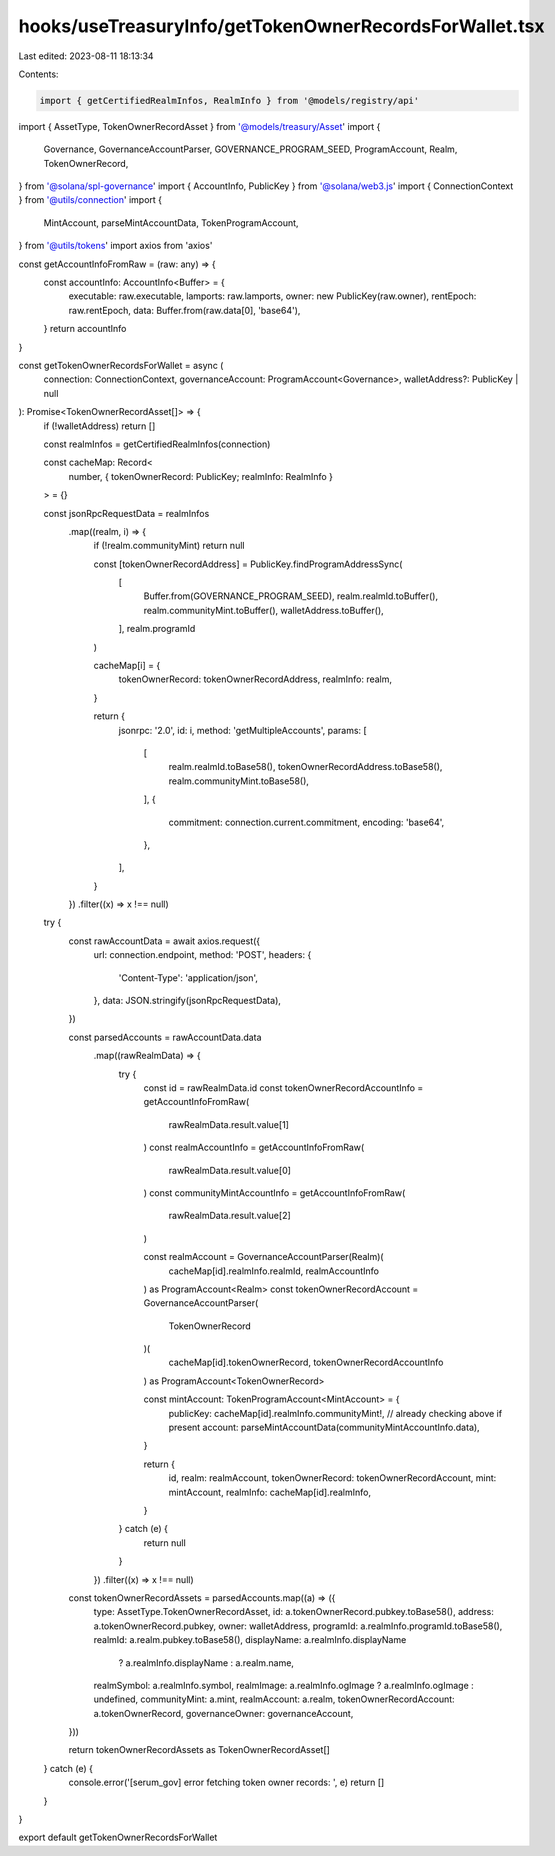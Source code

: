 hooks/useTreasuryInfo/getTokenOwnerRecordsForWallet.tsx
=======================================================

Last edited: 2023-08-11 18:13:34

Contents:

.. code-block:: tsx

    import { getCertifiedRealmInfos, RealmInfo } from '@models/registry/api'
import { AssetType, TokenOwnerRecordAsset } from '@models/treasury/Asset'
import {
  Governance,
  GovernanceAccountParser,
  GOVERNANCE_PROGRAM_SEED,
  ProgramAccount,
  Realm,
  TokenOwnerRecord,
} from '@solana/spl-governance'
import { AccountInfo, PublicKey } from '@solana/web3.js'
import { ConnectionContext } from '@utils/connection'
import {
  MintAccount,
  parseMintAccountData,
  TokenProgramAccount,
} from '@utils/tokens'
import axios from 'axios'

const getAccountInfoFromRaw = (raw: any) => {
  const accountInfo: AccountInfo<Buffer> = {
    executable: raw.executable,
    lamports: raw.lamports,
    owner: new PublicKey(raw.owner),
    rentEpoch: raw.rentEpoch,
    data: Buffer.from(raw.data[0], 'base64'),
  }
  return accountInfo
}

const getTokenOwnerRecordsForWallet = async (
  connection: ConnectionContext,
  governanceAccount: ProgramAccount<Governance>,
  walletAddress?: PublicKey | null
): Promise<TokenOwnerRecordAsset[]> => {
  if (!walletAddress) return []

  const realmInfos = getCertifiedRealmInfos(connection)

  const cacheMap: Record<
    number,
    { tokenOwnerRecord: PublicKey; realmInfo: RealmInfo }
  > = {}

  const jsonRpcRequestData = realmInfos
    .map((realm, i) => {
      if (!realm.communityMint) return null

      const [tokenOwnerRecordAddress] = PublicKey.findProgramAddressSync(
        [
          Buffer.from(GOVERNANCE_PROGRAM_SEED),
          realm.realmId.toBuffer(),
          realm.communityMint.toBuffer(),
          walletAddress.toBuffer(),
        ],
        realm.programId
      )

      cacheMap[i] = {
        tokenOwnerRecord: tokenOwnerRecordAddress,
        realmInfo: realm,
      }

      return {
        jsonrpc: '2.0',
        id: i,
        method: 'getMultipleAccounts',
        params: [
          [
            realm.realmId.toBase58(),
            tokenOwnerRecordAddress.toBase58(),
            realm.communityMint.toBase58(),
          ],
          {
            commitment: connection.current.commitment,
            encoding: 'base64',
          },
        ],
      }
    })
    .filter((x) => x !== null)

  try {
    const rawAccountData = await axios.request({
      url: connection.endpoint,
      method: 'POST',
      headers: {
        'Content-Type': 'application/json',
      },
      data: JSON.stringify(jsonRpcRequestData),
    })

    const parsedAccounts = rawAccountData.data
      .map((rawRealmData) => {
        try {
          const id = rawRealmData.id
          const tokenOwnerRecordAccountInfo = getAccountInfoFromRaw(
            rawRealmData.result.value[1]
          )
          const realmAccountInfo = getAccountInfoFromRaw(
            rawRealmData.result.value[0]
          )
          const communityMintAccountInfo = getAccountInfoFromRaw(
            rawRealmData.result.value[2]
          )

          const realmAccount = GovernanceAccountParser(Realm)(
            cacheMap[id].realmInfo.realmId,
            realmAccountInfo
          ) as ProgramAccount<Realm>
          const tokenOwnerRecordAccount = GovernanceAccountParser(
            TokenOwnerRecord
          )(
            cacheMap[id].tokenOwnerRecord,
            tokenOwnerRecordAccountInfo
          ) as ProgramAccount<TokenOwnerRecord>

          const mintAccount: TokenProgramAccount<MintAccount> = {
            publicKey: cacheMap[id].realmInfo.communityMint!, // already checking above if present
            account: parseMintAccountData(communityMintAccountInfo.data),
          }

          return {
            id,
            realm: realmAccount,
            tokenOwnerRecord: tokenOwnerRecordAccount,
            mint: mintAccount,
            realmInfo: cacheMap[id].realmInfo,
          }
        } catch (e) {
          return null
        }
      })
      .filter((x) => x !== null)

    const tokenOwnerRecordAssets = parsedAccounts.map((a) => ({
      type: AssetType.TokenOwnerRecordAsset,
      id: a.tokenOwnerRecord.pubkey.toBase58(),
      address: a.tokenOwnerRecord.pubkey,
      owner: walletAddress,
      programId: a.realmInfo.programId.toBase58(),
      realmId: a.realm.pubkey.toBase58(),
      displayName: a.realmInfo.displayName
        ? a.realmInfo.displayName
        : a.realm.name,
      realmSymbol: a.realmInfo.symbol,
      realmImage: a.realmInfo.ogImage ? a.realmInfo.ogImage : undefined,
      communityMint: a.mint,
      realmAccount: a.realm,
      tokenOwnerRecordAccount: a.tokenOwnerRecord,
      governanceOwner: governanceAccount,
    }))

    return tokenOwnerRecordAssets as TokenOwnerRecordAsset[]
  } catch (e) {
    console.error('[serum_gov] error fetching token owner records: ', e)
    return []
  }
}

export default getTokenOwnerRecordsForWallet



